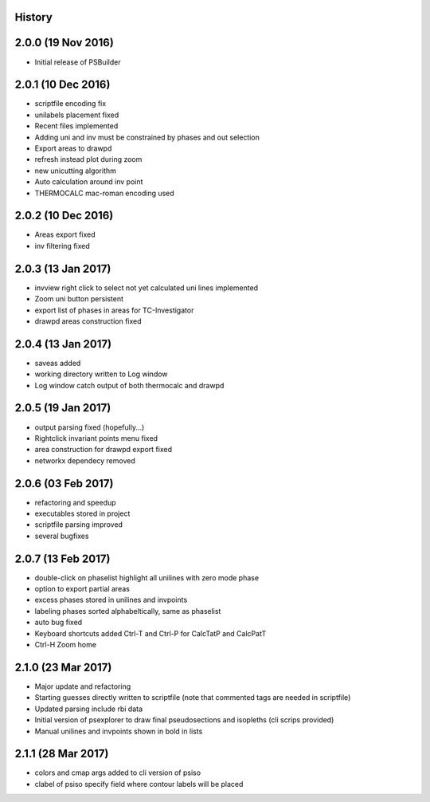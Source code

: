 .. :changelog:

History
-------

2.0.0 (19 Nov 2016)
-------------------
* Initial release of PSBuilder

2.0.1 (10 Dec 2016)
-------------------
* scriptfile encoding fix
* unilabels placement fixed
* Recent files implemented
* Adding uni and inv must be constrained by phases and out selection
* Export areas to drawpd
* refresh instead plot during zoom
* new unicutting algorithm
* Auto calculation around inv point
* THERMOCALC mac-roman encoding used

2.0.2 (10 Dec 2016)
-------------------
* Areas export fixed
* inv filtering fixed

2.0.3 (13 Jan 2017)
-------------------
* invview right click to select not yet calculated uni lines implemented
* Zoom uni button persistent
* export list of phases in areas for TC-Investigator
* drawpd areas construction fixed

2.0.4 (13 Jan 2017)
-------------------
* saveas added
* working directory written to Log window
* Log window catch output of both thermocalc and drawpd

2.0.5 (19 Jan 2017)
-------------------
* output parsing fixed (hopefully...)
* Rightclick invariant points menu fixed
* area construction for drawpd export fixed
* networkx dependecy removed

2.0.6 (03 Feb 2017)
-------------------
* refactoring and speedup
* executables stored in project
* scriptfile parsing improved
* several bugfixes

2.0.7 (13 Feb 2017)
-------------------
* double-click on phaselist highlight all unilines with zero mode phase
* option to export partial areas
* excess phases stored in unilines and invpoints
* labeling phases sorted alphabeltically, same as phaselist
* auto bug fixed
* Keyboard shortcuts added Ctrl-T and Ctrl-P for CalcTatP and CalcPatT
* Ctrl-H Zoom home

2.1.0 (23 Mar 2017)
-------------------
* Major update and refactoring
* Starting guesses directly written to scriptfile
  (note that commented tags are needed in scriptfile)
* Updated parsing include rbi data
* Initial version of psexplorer to draw final pseudosections and isopleths
  (cli scrips provided)
* Manual unilines and invpoints shown in bold in lists

2.1.1 (28 Mar 2017)
-------------------
* colors and cmap args added to cli version of psiso
* clabel of psiso specify field where contour labels will be placed
